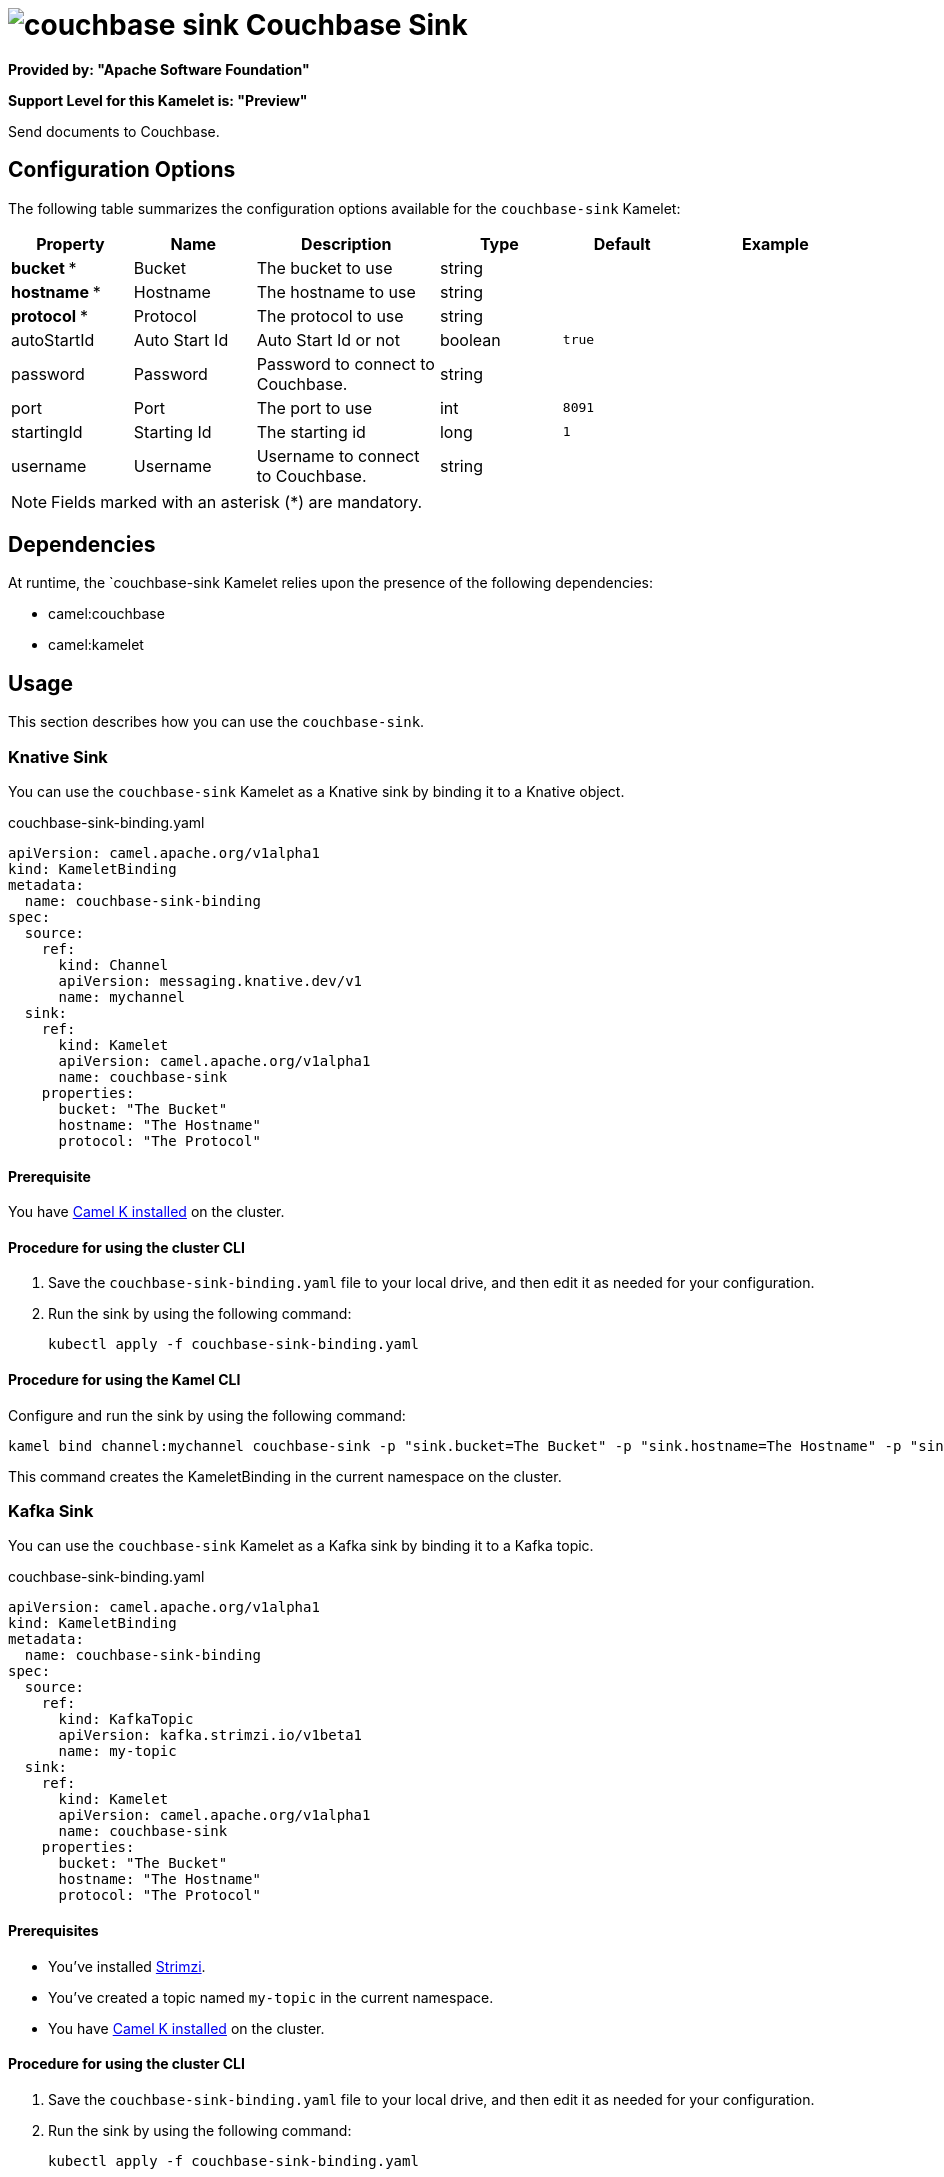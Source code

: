// THIS FILE IS AUTOMATICALLY GENERATED: DO NOT EDIT

= image:kamelets/couchbase-sink.svg[] Couchbase Sink

*Provided by: "Apache Software Foundation"*

*Support Level for this Kamelet is: "Preview"*

Send documents to Couchbase.

== Configuration Options

The following table summarizes the configuration options available for the `couchbase-sink` Kamelet:
[width="100%",cols="2,^2,3,^2,^2,^3",options="header"]
|===
| Property| Name| Description| Type| Default| Example
| *bucket {empty}* *| Bucket| The bucket to use| string| | 
| *hostname {empty}* *| Hostname| The hostname to use| string| | 
| *protocol {empty}* *| Protocol| The protocol to use| string| | 
| autoStartId| Auto Start Id| Auto Start Id or not| boolean| `true`| 
| password| Password| Password to connect to Couchbase.| string| | 
| port| Port| The port to use| int| `8091`| 
| startingId| Starting Id| The starting id| long| `1`| 
| username| Username| Username to connect to Couchbase.| string| | 
|===

NOTE: Fields marked with an asterisk ({empty}*) are mandatory.


== Dependencies

At runtime, the `couchbase-sink Kamelet relies upon the presence of the following dependencies:

- camel:couchbase
- camel:kamelet 

== Usage

This section describes how you can use the `couchbase-sink`.

=== Knative Sink

You can use the `couchbase-sink` Kamelet as a Knative sink by binding it to a Knative object.

.couchbase-sink-binding.yaml
[source,yaml]
----
apiVersion: camel.apache.org/v1alpha1
kind: KameletBinding
metadata:
  name: couchbase-sink-binding
spec:
  source:
    ref:
      kind: Channel
      apiVersion: messaging.knative.dev/v1
      name: mychannel
  sink:
    ref:
      kind: Kamelet
      apiVersion: camel.apache.org/v1alpha1
      name: couchbase-sink
    properties:
      bucket: "The Bucket"
      hostname: "The Hostname"
      protocol: "The Protocol"
  
----

==== *Prerequisite*

You have xref:{camel-k-version}@camel-k::installation/installation.adoc[Camel K installed] on the cluster.

==== *Procedure for using the cluster CLI*

. Save the `couchbase-sink-binding.yaml` file to your local drive, and then edit it as needed for your configuration.

. Run the sink by using the following command:
+
[source,shell]
----
kubectl apply -f couchbase-sink-binding.yaml
----

==== *Procedure for using the Kamel CLI*

Configure and run the sink by using the following command:

[source,shell]
----
kamel bind channel:mychannel couchbase-sink -p "sink.bucket=The Bucket" -p "sink.hostname=The Hostname" -p "sink.protocol=The Protocol"
----

This command creates the KameletBinding in the current namespace on the cluster.

=== Kafka Sink

You can use the `couchbase-sink` Kamelet as a Kafka sink by binding it to a Kafka topic.

.couchbase-sink-binding.yaml
[source,yaml]
----
apiVersion: camel.apache.org/v1alpha1
kind: KameletBinding
metadata:
  name: couchbase-sink-binding
spec:
  source:
    ref:
      kind: KafkaTopic
      apiVersion: kafka.strimzi.io/v1beta1
      name: my-topic
  sink:
    ref:
      kind: Kamelet
      apiVersion: camel.apache.org/v1alpha1
      name: couchbase-sink
    properties:
      bucket: "The Bucket"
      hostname: "The Hostname"
      protocol: "The Protocol"
  
----

==== *Prerequisites*

* You've installed https://strimzi.io/[Strimzi].
* You've created a topic named `my-topic` in the current namespace.
* You have xref:{camel-k-version}@camel-k::installation/installation.adoc[Camel K installed] on the cluster.

==== *Procedure for using the cluster CLI*

. Save the `couchbase-sink-binding.yaml` file to your local drive, and then edit it as needed for your configuration.

. Run the sink by using the following command:
+
[source,shell]
----
kubectl apply -f couchbase-sink-binding.yaml
----

==== *Procedure for using the Kamel CLI*

Configure and run the sink by using the following command:

[source,shell]
----
kamel bind kafka.strimzi.io/v1beta1:KafkaTopic:my-topic couchbase-sink -p "sink.bucket=The Bucket" -p "sink.hostname=The Hostname" -p "sink.protocol=The Protocol"
----

This command creates the KameletBinding in the current namespace on the cluster.

== Kamelet source file

https://github.com/apache/camel-kamelets/blob/main/couchbase-sink.kamelet.yaml

// THIS FILE IS AUTOMATICALLY GENERATED: DO NOT EDIT
